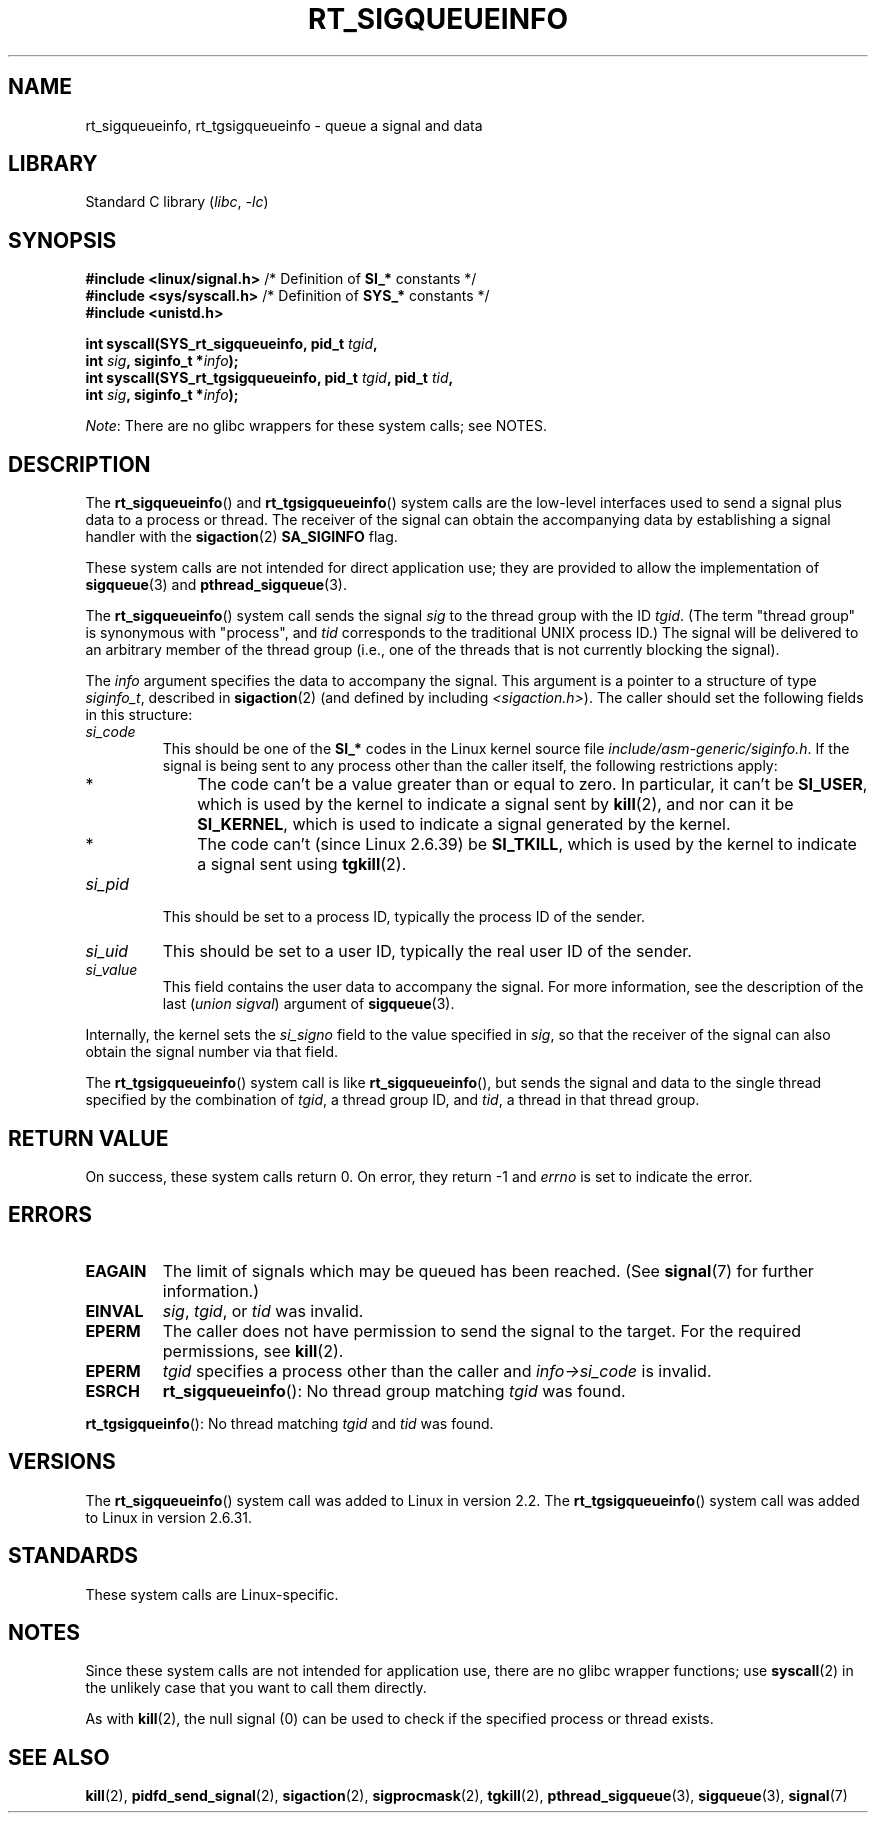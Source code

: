 .\" Copyright (c) 2002, 2011 Michael Kerrisk <mtk.manpages@gmail.com>
.\"
.\" SPDX-License-Identifier: Linux-man-pages-copyleft
.\"
.TH RT_SIGQUEUEINFO 2 2022-09-09 "Linux man-pages (unreleased)"
.SH NAME
rt_sigqueueinfo, rt_tgsigqueueinfo \- queue a signal and data
.SH LIBRARY
Standard C library
.RI ( libc ", " \-lc )
.SH SYNOPSIS
.nf
.BR "#include <linux/signal.h>" "     /* Definition of " SI_* " constants */"
.BR "#include <sys/syscall.h>" "      /* Definition of " SYS_* " constants */"
.B #include <unistd.h>
.PP
.BI "int syscall(SYS_rt_sigqueueinfo, pid_t " tgid ,
.BI "            int " sig ", siginfo_t *" info );
.BI "int syscall(SYS_rt_tgsigqueueinfo, pid_t " tgid ", pid_t " tid ,
.BI "            int " sig ", siginfo_t *" info );
.fi
.PP
.IR Note :
There are no glibc wrappers for these system calls; see NOTES.
.SH DESCRIPTION
The
.BR rt_sigqueueinfo ()
and
.BR rt_tgsigqueueinfo ()
system calls are the low-level interfaces used to send a signal plus data
to a process or thread.
The receiver of the signal can obtain the accompanying data
by establishing a signal handler with the
.BR sigaction (2)
.B SA_SIGINFO
flag.
.PP
These system calls are not intended for direct application use;
they are provided to allow the implementation of
.BR sigqueue (3)
and
.BR pthread_sigqueue (3).
.PP
The
.BR rt_sigqueueinfo ()
system call sends the signal
.I sig
to the thread group with the ID
.IR tgid .
(The term "thread group" is synonymous with "process", and
.I tid
corresponds to the traditional UNIX process ID.)
The signal will be delivered to an arbitrary member of the thread group
(i.e., one of the threads that is not currently blocking the signal).
.PP
The
.I info
argument specifies the data to accompany the signal.
This argument is a pointer to a structure of type
.IR siginfo_t ,
described in
.BR sigaction (2)
(and defined by including
.IR <sigaction.h> ).
The caller should set the following fields in this structure:
.TP
.I si_code
This should be one of the
.B SI_*
codes in the Linux kernel source file
.IR include/asm\-generic/siginfo.h .
If the signal is being sent to any process other than the caller itself,
the following restrictions apply:
.RS
.IP * 3
The code can't be a value greater than or equal to zero.
In particular, it can't be
.BR SI_USER ,
which is used by the kernel to indicate a signal sent by
.BR kill (2),
and nor can it be
.BR SI_KERNEL ,
which is used to indicate a signal generated by the kernel.
.IP *
The code can't (since Linux 2.6.39) be
.BR SI_TKILL ,
which is used by the kernel to indicate a signal sent using
.\" tkill(2) or
.BR tgkill (2).
.RE
.TP
.I si_pid
This should be set to a process ID,
typically the process ID of the sender.
.TP
.I si_uid
This should be set to a user ID,
typically the real user ID of the sender.
.TP
.I si_value
This field contains the user data to accompany the signal.
For more information, see the description of the last
.RI ( "union sigval" )
argument of
.BR sigqueue (3).
.PP
Internally, the kernel sets the
.I si_signo
field to the value specified in
.IR sig ,
so that the receiver of the signal can also obtain
the signal number via that field.
.PP
The
.BR rt_tgsigqueueinfo ()
system call is like
.BR rt_sigqueueinfo (),
but sends the signal and data to the single thread
specified by the combination of
.IR tgid ,
a thread group ID,
and
.IR tid ,
a thread in that thread group.
.SH RETURN VALUE
On success, these system calls return 0.
On error, they return \-1 and
.I errno
is set to indicate the error.
.SH ERRORS
.TP
.B EAGAIN
The limit of signals which may be queued has been reached.
(See
.BR signal (7)
for further information.)
.TP
.B EINVAL
.IR sig ,
.IR tgid ,
or
.I tid
was invalid.
.TP
.B EPERM
The caller does not have permission to send the signal to the target.
For the required permissions, see
.BR kill (2).
.TP
.B EPERM
.I tgid
specifies a process other than the caller and
.I info\->si_code
is invalid.
.TP
.B ESRCH
.BR rt_sigqueueinfo ():
No thread group matching
.I tgid
was found.
.PP
.BR rt_tgsigqueinfo ():
No thread matching
.I tgid
and
.I tid
was found.
.SH VERSIONS
The
.BR rt_sigqueueinfo ()
system call was added to Linux in version 2.2.
The
.BR rt_tgsigqueueinfo ()
system call was added to Linux in version 2.6.31.
.SH STANDARDS
These system calls are Linux-specific.
.SH NOTES
Since these system calls are not intended for application use,
there are no glibc wrapper functions; use
.BR syscall (2)
in the unlikely case that you want to call them directly.
.PP
As with
.BR kill (2),
the null signal (0) can be used to check if the specified process
or thread exists.
.SH SEE ALSO
.BR kill (2),
.BR pidfd_send_signal (2),
.BR sigaction (2),
.BR sigprocmask (2),
.BR tgkill (2),
.BR pthread_sigqueue (3),
.BR sigqueue (3),
.BR signal (7)
